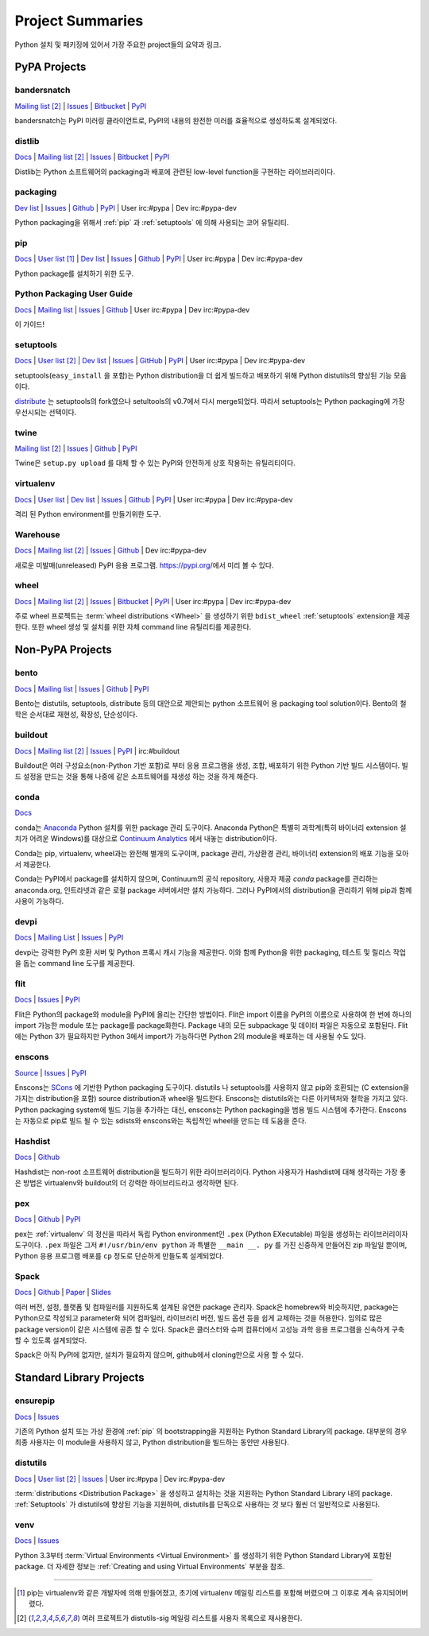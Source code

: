 
.. _projects:

=================
Project Summaries
=================

Python 설치 및 패키징에 있어서 가장 주요한 project들의 요약과 링크.

.. _pypa_projects:

PyPA Projects
#############

.. _bandersnatch:

bandersnatch
============

`Mailing list <http://mail.python.org/mailman/listinfo/distutils-sig>`__ [2]_ |
`Issues <https://bitbucket.org/pypa/bandersnatch/issues?status=new&status=open>`__ |
`Bitbucket <https://bitbucket.org/pypa/bandersnatch>`__ |
`PyPI <https://pypi.python.org/pypi/bandersnatch>`__

bandersnatch는 PyPI 미러링 클라이언트로, PyPI의 내용의 완전한 미러를 효율적으로 생성하도록 설계되었다.


.. _distlib:

distlib
=======

`Docs <http://pythonhosted.org/distlib/>`__ |
`Mailing list <http://mail.python.org/mailman/listinfo/distutils-sig>`__ [2]_ |
`Issues <https://bitbucket.org/pypa/distlib/issues?status=new&status=open>`__ |
`Bitbucket <https://bitbucket.org/pypa/distlib>`__ |
`PyPI <https://pypi.python.org/pypi/distlib>`__

Distlib는 Python 소프트웨어의 packaging과 배포에 관련된 low-level function을 구현하는
라이브러리이다.


.. _packaging:

packaging
=========

`Dev list <http://groups.google.com/group/pypa-dev>`__ |
`Issues <https://github.com/pypa/packaging/issues>`__ |
`Github <https://github.com/pypa/packaging>`__ |
`PyPI <https://pypi.python.org/pypi/packaging>`__ |
User irc:#pypa |
Dev irc:#pypa-dev

Python packaging을 위해서 :ref:`pip` 과 :ref:`setuptools` 에 의해 사용되는 코어 유틸리티.


.. _pip:

pip
===

`Docs <https://pip.pypa.io/en/stable/>`__ |
`User list <http://groups.google.com/group/python-virtualenv>`__ [1]_ |
`Dev list <http://groups.google.com/group/pypa-dev>`__ |
`Issues <https://github.com/pypa/pip/issues>`__ |
`Github <https://github.com/pypa/pip>`__ |
`PyPI <https://pypi.python.org/pypi/pip/>`__ |
User irc:#pypa |
Dev irc:#pypa-dev

Python package를 설치하기 위한 도구.


Python Packaging User Guide
===========================

`Docs <https://packaging.python.org/en/latest/>`__ |
`Mailing list <http://mail.python.org/mailman/listinfo/distutils-sig>`__ |
`Issues <https://github.com/pypa/python-packaging-user-guide/issues>`__ |
`Github <https://github.com/pypa/python-packaging-user-guide>`__ |
User irc:#pypa |
Dev irc:#pypa-dev

이 가이드!


.. _setuptools:
.. _easy_install:

setuptools
==========

`Docs <https://setuptools.readthedocs.io/en/latest/>`__ |
`User list <http://mail.python.org/mailman/listinfo/distutils-sig>`__ [2]_ |
`Dev list <http://groups.google.com/group/pypa-dev>`__ |
`Issues <https://github.com/pypa/setuptools/issues>`__ |
`GitHub <https://github.com/pypa/setuptools>`__ |
`PyPI <https://pypi.python.org/pypi/setuptools>`__ |
User irc:#pypa  |
Dev irc:#pypa-dev


setuptools(``easy_install`` 을 포함)는 Python distribution을 더 쉽게 빌드하고
배포하기 위해 Python distutils의 향상된 기능 모음이다.

`distribute`_ 는 setuptools의 fork였으나 setultools의 v0.7에서 다시 merge되었다.
따라서 setuptools는 Python packaging에 가장 우선시되는 선택이다.


.. _twine:

twine
=====

`Mailing list <http://mail.python.org/mailman/listinfo/distutils-sig>`__ [2]_ |
`Issues <https://github.com/pypa/twine/issues>`__ |
`Github <https://github.com/pypa/twine>`__ |
`PyPI <https://pypi.python.org/pypi/twine>`__

Twine은 ``setup.py upload`` 를 대체 할 수 있는 PyPI와 안전하게 상호 작용하는 유틸리티이다.



.. _virtualenv:

virtualenv
==========

`Docs <https://virtualenv.pypa.io/en/stable/>`__ |
`User list <http://groups.google.com/group/python-virtualenv>`__ |
`Dev list <http://groups.google.com/group/pypa-dev>`__ |
`Issues <https://github.com/pypa/virtualenv/issues>`__ |
`Github <https://github.com/pypa/virtualenv>`__ |
`PyPI <https://pypi.python.org/pypi/virtualenv/>`__ |
User irc:#pypa  |
Dev irc:#pypa-dev

격리 된 Python environment를 만들기위한 도구.


.. _warehouse:

Warehouse
=========

`Docs <https://warehouse.pypa.io/>`__ |
`Mailing list <http://mail.python.org/mailman/listinfo/distutils-sig>`__ [2]_ |
`Issues <https://github.com/pypa/warehouse/issues>`__ |
`Github <https://github.com/pypa/warehouse>`__ |
Dev irc:#pypa-dev


새로운 미발매(unreleased) PyPI 응용 프로그램. https://pypi.org/에서 미리 볼 수 있다.


.. _wheel:

wheel
=====

`Docs <https://wheel.readthedocs.io/en/latest/>`__ |
`Mailing list <http://mail.python.org/mailman/listinfo/distutils-sig>`__ [2]_ |
`Issues <https://bitbucket.org/pypa/wheel/issues?status=new&status=open>`__ |
`Bitbucket <https://bitbucket.org/pypa/wheel>`__ |
`PyPI <https://pypi.python.org/pypi/wheel>`__ |
User irc:#pypa  |
Dev irc:#pypa-dev


주로 wheel 프로젝트는 :term:`wheel distributions <Wheel>` 을 생성하기 위한
``bdist_wheel`` :ref:`setuptools` extension을 제공한다. 또한 wheel 생성 및 설치를
위한 자체 command line 유틸리티를 제공한다.


Non-PyPA Projects
#################

.. _bento:

bento
=====

`Docs <http://cournape.github.io/Bento/>`__ |
`Mailing list <http://librelist.com/browser/bento>`__ |
`Issues <https://github.com/cournape/Bento/issues>`__ |
`Github <https://github.com/cournape/Bento>`__ |
`PyPI <https://pypi.python.org/pypi/bento>`__

Bento는 distutils, setuptools, distribute 등의 대안으로 제안되는 python 소프트웨어 용
packaging tool solution이다. Bento의 철학은 순서대로 재현성, 확장성, 단순성이다.

.. _buildout:

buildout
========

`Docs <http://www.buildout.org/en/latest/>`__ |
`Mailing list <http://mail.python.org/mailman/listinfo/distutils-sig>`__ [2]_ |
`Issues <https://bugs.launchpad.net/zc.buildout>`__ |
`PyPI <https://pypi.python.org/pypi/zc.buildout>`__ |
irc:#buildout

Buildout은 여러 구성요소(non-Python 기반 포함)로 부터 응용 프로그램을 생성, 조합, 배포하기 위한
Python 기반 빌드 시스템이다. 빌드 설정을 만드는 것을 통해 나중에 같은 소프트웨어를 재생성 하는 것을
하게 해준다.

.. _conda:

conda
=====

`Docs <http://conda.pydata.org/docs/>`__

conda는 `Anaconda <http://docs.continuum.io/anaconda/index.html>`__ Python
설치를 위한 package 관리 도구이다. Anaconda Python은 특별히 과학계(특히 바이너리
extension 설치가 어려운 Windows)를 대상으로 `Continuum Analytics
<http://continuum.io/downloads>`__ 에서 내놓는 distribution이다.

Conda는 pip, virtualenv, wheel과는 완전해 별개의 도구이며, package 관리, 가상환경 관리,
바이너리 extension의 배포 기능을 모아서 제공한다.

Conda는 PyPI에서 package를 설치하지 않으며, Continuum의 공식 repository,
사용자 제공 *conda* package를 관리하는 anaconda.org, 인트라넷과 같은 로컬 package
서버에서만 설치 가능하다. 그러나 PyPI에서의 distribution을 관리하기 위해 pip과 함께
사용이 가능하다.


devpi
=====

`Docs <http://doc.devpi.net/latest/>`__ |
`Mailing List <https://groups.google.com/forum/#!forum/devpi-dev>`__ |
`Issues <https://bitbucket.org/hpk42/devpi/issues>`__ |
`PyPI <https://pypi.python.org/pypi/devpi>`__

devpi는 강력한 PyPI 호환 서버 및 Python 프록시 캐시 기능을 제공한다. 이와 함께 Python을 위한 
packaging, 테스트 및 릴리스 작업을 돕는 command line 도구를 제공한다.


flit
====

`Docs <https://flit.readthedocs.io/en/latest/>`__ |
`Issues <https://github.com/takluyver/flit/issues>`__ |
`PyPI <https://pypi.python.org/pypi/flit>`__

Flit은 Python의 package와 module을 PyPI에 올리는 간단한 방법이다. Flit은 import 이름을
PyPI의 이름으로 사용하여 한 번에 하나의 import 가능한 module 또는 package를 package화한다.
Package 내의 모든 subpackage 및 데이터 파일은 자동으로 포함된다. Flit에는 Python 3가 필요하지만
Python 3에서 import가 가능하다면 Python 2의 module을 배포하는 데 사용될 수도 있다.

enscons
=======

`Source <https://bitbucket.org/dholth/enscons/src>`__ |
`Issues <https://bitbucket.org/dholth/enscons/issues>`__ |
`PyPI <https://pypi.python.org/pypi/enscons>`__

Enscons는 `SCons`_ 에 기반한 Python packaging 도구이다. distutils 나 setuptools를
사용하지 않고 pip와 호환되는 (C extension을 가지는 distribution을 포함) source
distribution과 wheel을 빌드한다. Enscons는 distutils와는 다른 아키텍처와 철학을 가지고 있다.
Python packaging system에 빌드 기능을 추가하는 대신, enscons는 Python packaging을 범용
빌드 시스템에 추가한다. Enscons는 자동으로 pip로 빌드 될 수 있는 sdists와 enscons와는 독립적인
wheel을 만드는 데 도움을 준다.

.. _SCons: http://scons.org/

.. _hashdist:

Hashdist
========

`Docs <https://hashdist.readthedocs.io/en/latest/>`__ |
`Github <https://github.com/hashdist/hashdist/>`__

Hashdist는 non-root 소프트웨어 distribution을 빌드하기 위한 라이브러리이다.
Python 사용자가 Hashdist에 대해 생각하는 가장 좋은 방법은 virtualenv와 buildout의 더 강력한
하이브리드라고 생각하면 된다.

.. _pex:

pex
===

`Docs <https://pex.readthedocs.io/en/latest/>`__ |
`Github <https://github.com/pantsbuild/pex/>`__ |
`PyPI <https://pypi.python.org/pypi/pex>`__

pex는 :ref:`virtualenv` 의 정신을 따라서 독립 Python environment인 ``.pex`` (Python
EXecutable) 파일을 생성하는 라이브러리이자 도구이다. ``.pex`` 파일은 그저
``#!/usr/bin/env python`` 과 특별한 ``__main __. py`` 를 가진 신중하게 만들어진 zip
파일일 뿐이며, Python 응용 프로그램 배포를 ``cp`` 정도로 단순하게 만들도록 설계되었다.

.. _spack:

Spack
=====

`Docs <http://software.llnl.gov/spack/>`__ |
`Github <https://github.com/llnl/spack/>`__ |
`Paper <http://www.computer.org/csdl/proceedings/sc/2015/3723/00/2807623.pdf>`__ |
`Slides <https://tgamblin.github.io/files/Gamblin-Spack-SC15-Talk.pdf>`__

여러 버전, 설정, 플랫폼 및 컴파일러를 지원하도록 설계된 유연한 package 관리자.
Spack은 homebrew와 비슷하지만, package는 Python으로 작성되고 parameter화 되어
컴파일러, 라이브러리 버전, 빌드 옵션 등을 쉽게 교체하는 것을 허용한다. 임의로 많은 package version이
같은 시스템에 공존 할 수 있다. Spack은 클러스터와 슈퍼 컴퓨터에서 고성능 과학 응용 프로그램을
신속하게 구축 할 수 있도록 설계되었다.

Spack은 아직 PyPI에 없지만, 설치가 필요하지 않으며, github에서 cloning만으로 사용 할 수 있다.


Standard Library Projects
#########################

.. _ensurepip:

ensurepip
=========

`Docs <https://docs.python.org/3/library/ensurepip.html>`__ |
`Issues <http://bugs.python.org>`__

기존의 Python 설치 또는 가상 환경에 :ref:`pip` 의 bootstrapping을 지원하는
Python Standard Library의 package. 대부분의 경우 최종 사용자는 이 module을 사용하지 않고,
Python distribution을 빌드하는 동안만 사용된다.


.. _distutils:

distutils
=========

`Docs <https://docs.python.org/3/library/distutils.html>`__ |
`User list <http://mail.python.org/mailman/listinfo/distutils-sig>`__ [2]_ |
`Issues <http://bugs.python.org>`__ |
User irc:#pypa  |
Dev irc:#pypa-dev

:term:`distributions <Distribution Package>` 을 생성하고 설치하는 것을 지원하는
Python Standard Library 내의 package. :ref:`Setuptools` 가 distutils에 향상된 기능을
지원하며, distutils를 단독으로 사용하는 것 보다 훨씬 더 일반적으로 사용된다.


.. _venv:

venv
====

`Docs <https://docs.python.org/3/library/venv.html>`__ |
`Issues <http://bugs.python.org>`__

Python 3.3부터 :term:`Virtual Environments <Virtual Environment>` 를 생성하기 위한
Python Standard Library에 포함된 package. 더 자세한 정보는
:ref:`Creating and using Virtual Environments` 부분을 참조.


----

.. [1] pip는 virtualenv와 같은 개발자에 의해 만들어졌고, 초기에 virtualenv 메일링 리스트를 포함해
       버렸으며 그 이후로 계속 유지되어버렸다.

.. [2] 여러 프로젝트가 distutils-sig 메일링 리스트를 사용자 목록으로 재사용한다.


.. _distribute: https://pypi.python.org/pypi/distribute
